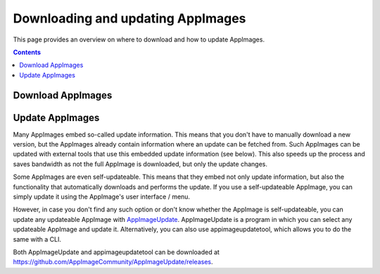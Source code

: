 Downloading and updating AppImages
==================================

This page provides an overview on where to download and how to update AppImages.

.. contents:: Contents
   :local:
   :depth: 2

Download AppImages
------------------

.. todo::
   Add this section

Update AppImages
----------------

Many AppImages embed so-called update information. This means that you don't have to manually download a new version, but the AppImages already contain information where an update can be fetched from. Such AppImages can be updated with external tools that use this embedded update information (see below). This also speeds up the process and saves bandwidth as not the full AppImage is downloaded, but only the update changes.

Some AppImages are even self-updateable. This means that they embed not only update information, but also the functionality that automatically downloads and performs the update. If you use a self-updateable AppImage, you can simply update it using the AppImage's user interface / menu.

However, in case you don't find any such option or don't know whether the AppImage is self-updateable, you can update any updateable AppImage with `AppImageUpdate <https://github.com/AppImageCommunity/AppImageUpdate/>`_. AppImageUpdate is a program in which you can select any updateable AppImage and update it. Alternatively, you can also use appimageupdatetool, which allows you to do the same with a CLI.

Both AppImageUpdate and appimageupdatetool can be downloaded at https://github.com/AppImageCommunity/AppImageUpdate/releases.
